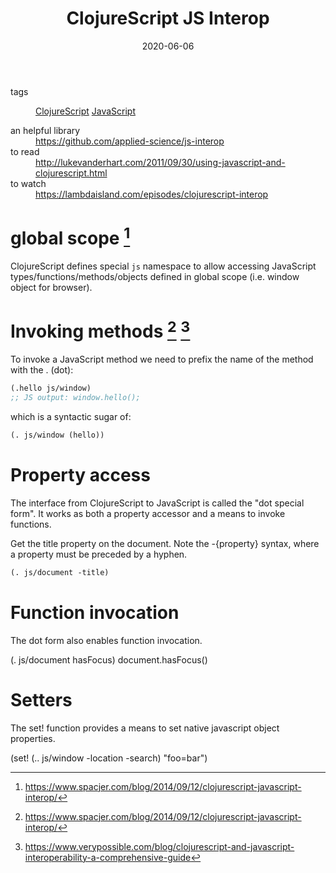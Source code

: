 #+TITLE: ClojureScript JS Interop
#+DATE: 2020-06-06

- tags :: [[file:clojurescript.org][ClojureScript]] [[file:javascript.org][JavaScript]]

- an helpful library :: https://github.com/applied-science/js-interop
- to read :: http://lukevanderhart.com/2011/09/30/using-javascript-and-clojurescript.html
- to watch :: https://lambdaisland.com/episodes/clojurescript-interop
 
* global scope [fn:1]
ClojureScript defines special ~js~ namespace to allow accessing JavaScript
types/functions/methods/objects defined in global scope (i.e. window object for
browser).

* Invoking methods [fn:1] [fn:2]
To invoke a JavaScript method we need to prefix the name of the method with the . (dot):

#+BEGIN_SRC clojure
(.hello js/window)
;; JS output: window.hello();
#+END_SRC
which is a syntactic sugar of:

#+BEGIN_SRC clojure
(. js/window (hello))
#+END_SRC

* Property access
The interface from ClojureScript to JavaScript is called the "dot special form". It works as both a property accessor and a means to invoke functions.

Get the title property on the document. Note the -{property} syntax, where a property must be preceded by a hyphen.

#+BEGIN_SRC clojure
(. js/document -title)
#+END_SRC

* Function invocation
The dot form also enables function invocation.

(. js/document hasFocus)
document.hasFocus()

* Setters
The set! function provides a means to set native javascript object properties.

(set! (.. js/window -location -search) "foo=bar")

[fn:1] https://www.spacjer.com/blog/2014/09/12/clojurescript-javascript-interop/
[fn:2] https://www.verypossible.com/blog/clojurescript-and-javascript-interoperability-a-comprehensive-guide
